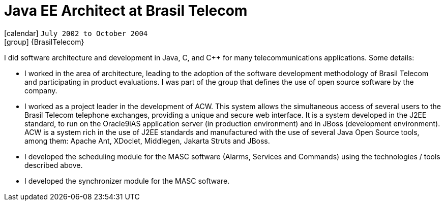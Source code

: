 [[_2002-07-java-ee-architect-at-brasil-telecom]]
= Java EE Architect at Brasil Telecom

icon:calendar[] `July 2002 to October 2004` +
icon:group[] {BrasilTelecom}

I did software architecture and development in Java, C, and C++ for many telecommunications applications. Some details:

* I worked in the area of architecture, leading to the adoption of the software development methodology of Brasil Telecom and participating in product evaluations. I was part of the group that defines the use of open source software by the company.
* I worked as a project leader in the development of ACW. This system allows the simultaneous access of several users to the Brasil Telecom telephone exchanges, providing a unique and secure web interface. It is a system developed in the J2EE standard, to run on the Oracle9iAS application server (in production environment) and in JBoss (development environment). ACW is a system rich in the use of J2EE standards and manufactured with the use of several Java Open Source tools, among them: Apache Ant, XDoclet, Middlegen, Jakarta Struts and JBoss.
* I developed the scheduling module for the MASC software (Alarms, Services and Commands) using the technologies / tools described above.
* I developed the synchronizer module for the MASC software.

